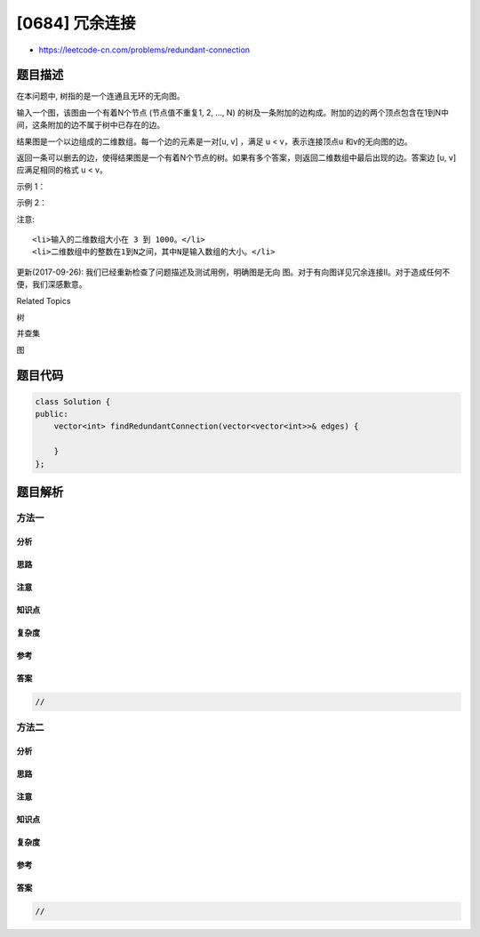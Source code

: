 [0684] 冗余连接
===============

-  https://leetcode-cn.com/problems/redundant-connection

题目描述
--------

.. raw:: html

   <p>

在本问题中, 树指的是一个连通且无环的无向图。

.. raw:: html

   </p>

.. raw:: html

   <p>

输入一个图，该图由一个有着N个节点 (节点值不重复1, 2, ..., N)
的树及一条附加的边构成。附加的边的两个顶点包含在1到N中间，这条附加的边不属于树中已存在的边。

.. raw:: html

   </p>

.. raw:: html

   <p>

结果图是一个以边组成的二维数组。每一个边的元素是一对[u, v] ，满足 u <
v，表示连接顶点u 和v的无向图的边。

.. raw:: html

   </p>

.. raw:: html

   <p>

返回一条可以删去的边，使得结果图是一个有着N个节点的树。如果有多个答案，则返回二维数组中最后出现的边。答案边 [u,
v] 应满足相同的格式 u < v。

.. raw:: html

   </p>

.. raw:: html

   <p>

示例 1：

.. raw:: html

   </p>

.. raw:: html

   <pre><strong>输入:</strong> [[1,2], [1,3], [2,3]]
   <strong>输出:</strong> [2,3]
   <strong>解释:</strong> 给定的无向图为:
     1
    / \
   2 - 3
   </pre>

.. raw:: html

   <p>

示例 2：

.. raw:: html

   </p>

.. raw:: html

   <pre><strong>输入:</strong> [[1,2], [2,3], [3,4], [1,4], [1,5]]
   <strong>输出:</strong> [1,4]
   <strong>解释:</strong> 给定的无向图为:
   5 - 1 - 2
       |   |
       4 - 3
   </pre>

.. raw:: html

   <p>

注意:

.. raw:: html

   </p>

.. raw:: html

   <ul>

::

    <li>输入的二维数组大小在 3 到 1000。</li>
    <li>二维数组中的整数在1到N之间，其中N是输入数组的大小。</li>

.. raw:: html

   </ul>

.. raw:: html

   <p>

更新(2017-09-26):
我们已经重新检查了问题描述及测试用例，明确图是无向 图。对于有向图详见冗余连接II。对于造成任何不便，我们深感歉意。

.. raw:: html

   </p>

.. raw:: html

   <div>

.. raw:: html

   <div>

Related Topics

.. raw:: html

   </div>

.. raw:: html

   <div>

.. raw:: html

   <li>

树

.. raw:: html

   </li>

.. raw:: html

   <li>

并查集

.. raw:: html

   </li>

.. raw:: html

   <li>

图

.. raw:: html

   </li>

.. raw:: html

   </div>

.. raw:: html

   </div>

题目代码
--------

.. code:: cpp

    class Solution {
    public:
        vector<int> findRedundantConnection(vector<vector<int>>& edges) {

        }
    };

题目解析
--------

方法一
~~~~~~

分析
^^^^

思路
^^^^

注意
^^^^

知识点
^^^^^^

复杂度
^^^^^^

参考
^^^^

答案
^^^^

.. code:: cpp

    //

方法二
~~~~~~

分析
^^^^

思路
^^^^

注意
^^^^

知识点
^^^^^^

复杂度
^^^^^^

参考
^^^^

答案
^^^^

.. code:: cpp

    //
